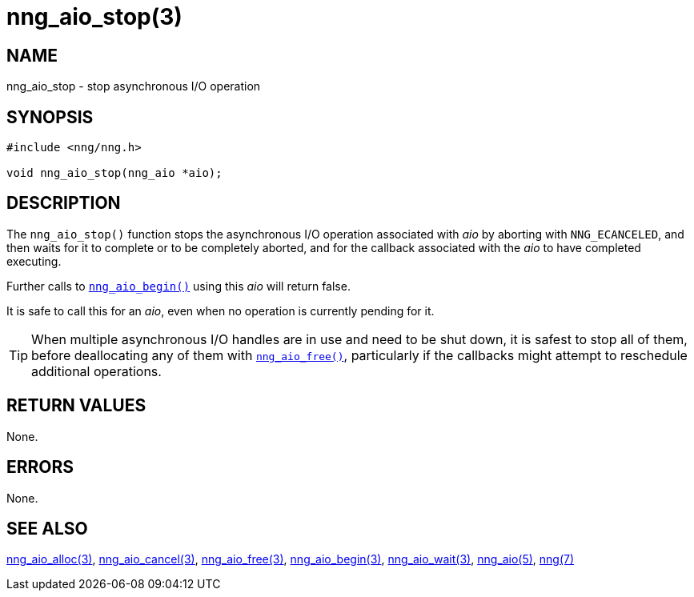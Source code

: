 = nng_aio_stop(3)
//
// Copyright 2024 Staysail Systems, Inc. <info@staysail.tech>
// Copyright 2018 Capitar IT Group BV <info@capitar.com>
//
// This document is supplied under the terms of the MIT License, a
// copy of which should be located in the distribution where this
// file was obtained (LICENSE.txt).  A copy of the license may also be
// found online at https://opensource.org/licenses/MIT.
//

== NAME

nng_aio_stop - stop asynchronous I/O operation

== SYNOPSIS

[source, c]
----
#include <nng/nng.h>

void nng_aio_stop(nng_aio *aio);
----

== DESCRIPTION

The `nng_aio_stop()` function stops the asynchronous I/O operation
associated with _aio_ by aborting with `NNG_ECANCELED`, and then waits
for it to complete or to be completely aborted, and for the
callback associated with the _aio_ to have completed executing.

Further calls to
xref:nng_aio_begin.3.adoc[`nng_aio_begin()`] using this _aio_ will return false.

It is safe to call this for an _aio_, even when no operation is currently
pending for it.

TIP: When multiple asynchronous I/O handles are in use and need to be
shut down, it is safest to stop all of them, before deallocating any of
them with xref:nng_aio_free.3.adoc[`nng_aio_free()`], particularly if the callbacks
might attempt to reschedule additional operations.

== RETURN VALUES

None.

== ERRORS

None.

== SEE ALSO

[.text-left]
xref:nng_aio_alloc.3.adoc[nng_aio_alloc(3)],
xref:nng_aio_cancel.3.adoc[nng_aio_cancel(3)],
xref:nng_aio_free.3.adoc[nng_aio_free(3)],
xref:nng_aio_begin.3.adoc[nng_aio_begin(3)],
xref:nng_aio_wait.3.adoc[nng_aio_wait(3)],
xref:nng_aio.5.adoc[nng_aio(5)],
xref:nng.7.adoc[nng(7)]
